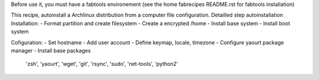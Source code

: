 Before use it, you must have a fabtools environement (see the home fabrecipes README.rst for fabtools installation)

This recipe, autoinstall a Archlinux distribution from a computer file configuration. Detailled step autoinstallation
Installation:
- Format partition and create filesystem
- Create a encrypted /home
- Install base system
- Install boot system

Cofiguration:
- Set hostname
- Add user account
- Define keymap, locale, timezone
- Configure yaourt package manager 
- Install base packages
        'zsh',
        'yaourt',
        'wget',
        'git',
        'rsync',
        'sudo',
        'net-tools',
        'python2'
